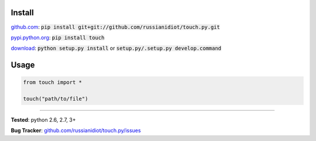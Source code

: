 	
Install
'''''''

github.com_: :code:`pip install git+git://github.com/russianidiot/touch.py.git`

pypi.python.org_: :code:`pip install touch`

download_: :code:`python setup.py install` or :code:`setup.py/.setup.py develop.command`

.. _github.com: http://github.com/russianidiot/touch.py
.. _pypi.python.org: https://pypi.python.org/pypi/touch
.. _download: https://github.com/russianidiot/touch.py/archive/master.zip

	

	

	

Usage 
'''''
.. code-block::

	from touch import *

	touch("path/to/file")

------------

**Tested**: python 2.6, 2.7, 3+

**Bug Tracker**: `github.com/russianidiot/touch.py/issues`__

__ https://github.com/russianidiot/touch.py/issues